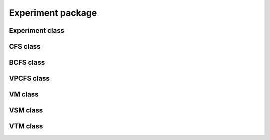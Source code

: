 
Experiment package
===================

Experiment class
-----------------------------
.. mat:automodule:: +CFSVM.+Experiment.@Experiment
   :members:
   :undoc-members:

CFS class
----------------------
.. mat:automodule:: +CFSVM.+Experiment.@CFS
   :members:
   :undoc-members:

BCFS class
-----------------------
.. mat:automodule:: +CFSVM.+Experiment.@BCFS
   :members:
   :undoc-members:

VPCFS class
------------------------
.. mat:automodule:: +CFSVM.+Experiment.@VPCFS
   :members:
   :undoc-members:

VM class
---------------------
.. mat:automodule:: +CFSVM.+Experiment.@VM
   :members:
   :undoc-members:

VSM class
----------------------
.. mat:automodule:: +CFSVM.+Experiment.@VSM
   :members:
   :undoc-members:

VTM class
----------------------
.. mat:automodule:: +CFSVM.+Experiment.@VTM
   :members:
   :undoc-members:
